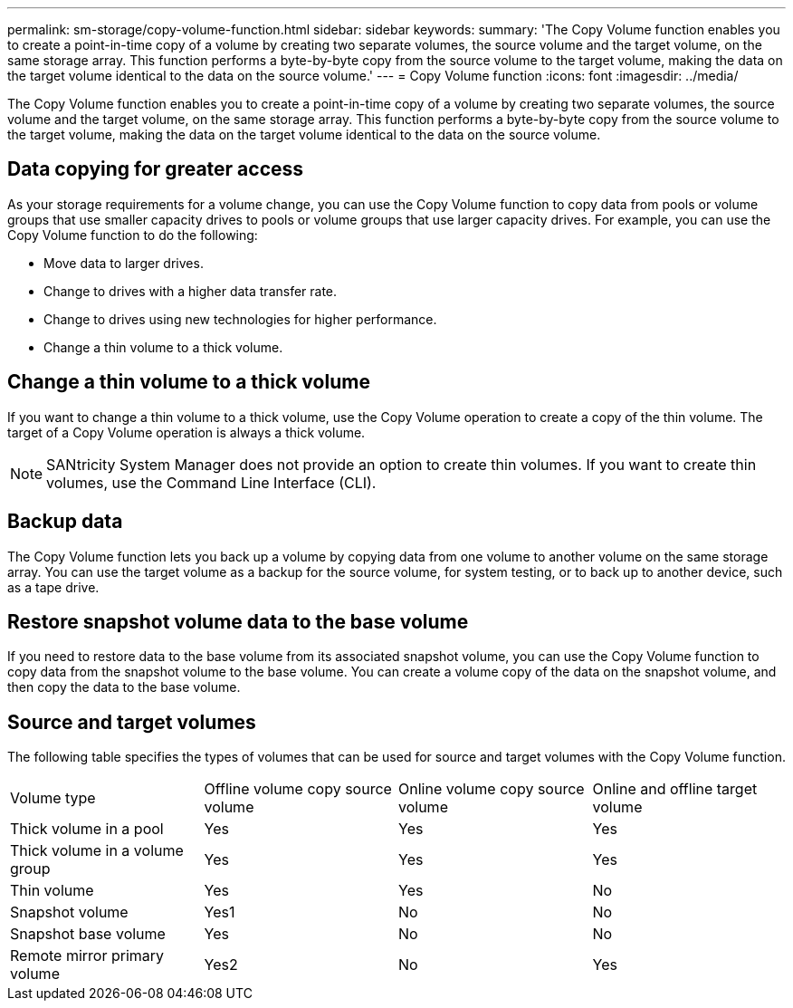 ---
permalink: sm-storage/copy-volume-function.html
sidebar: sidebar
keywords: 
summary: 'The Copy Volume function enables you to create a point-in-time copy of a volume by creating two separate volumes, the source volume and the target volume, on the same storage array. This function performs a byte-by-byte copy from the source volume to the target volume, making the data on the target volume identical to the data on the source volume.'
---
= Copy Volume function
:icons: font
:imagesdir: ../media/

[.lead]
The Copy Volume function enables you to create a point-in-time copy of a volume by creating two separate volumes, the source volume and the target volume, on the same storage array. This function performs a byte-by-byte copy from the source volume to the target volume, making the data on the target volume identical to the data on the source volume.

== Data copying for greater access

As your storage requirements for a volume change, you can use the Copy Volume function to copy data from pools or volume groups that use smaller capacity drives to pools or volume groups that use larger capacity drives. For example, you can use the Copy Volume function to do the following:

* Move data to larger drives.
* Change to drives with a higher data transfer rate.
* Change to drives using new technologies for higher performance.
* Change a thin volume to a thick volume.

== Change a thin volume to a thick volume

If you want to change a thin volume to a thick volume, use the Copy Volume operation to create a copy of the thin volume. The target of a Copy Volume operation is always a thick volume.

[NOTE]
====
SANtricity System Manager does not provide an option to create thin volumes. If you want to create thin volumes, use the Command Line Interface (CLI).
====

== Backup data

The Copy Volume function lets you back up a volume by copying data from one volume to another volume on the same storage array. You can use the target volume as a backup for the source volume, for system testing, or to back up to another device, such as a tape drive.

== Restore snapshot volume data to the base volume

If you need to restore data to the base volume from its associated snapshot volume, you can use the Copy Volume function to copy data from the snapshot volume to the base volume. You can create a volume copy of the data on the snapshot volume, and then copy the data to the base volume.

== Source and target volumes

The following table specifies the types of volumes that can be used for source and target volumes with the Copy Volume function.

|===
| Volume type| Offline volume copy source volume| Online volume copy source volume| Online and offline target volume
a|
Thick volume in a pool
a|
Yes
a|
Yes
a|
Yes
a|
Thick volume in a volume group
a|
Yes
a|
Yes
a|
Yes
a|
Thin volume
a|
Yes
a|
Yes
a|
No
a|
Snapshot volume
a|
Yes1
a|
No
a|
No
a|
Snapshot base volume
a|
Yes
a|
No
a|
No
a|
Remote mirror primary volume
a|
Yes2
a|
No
a|
Yes
a|
1You cannot use the snapshot volume copy until after the online copy operation completes.

2If the source volume is a primary volume, the capacity of the target volume must be equal to or greater than the usable capacity of the source volume.

|===
